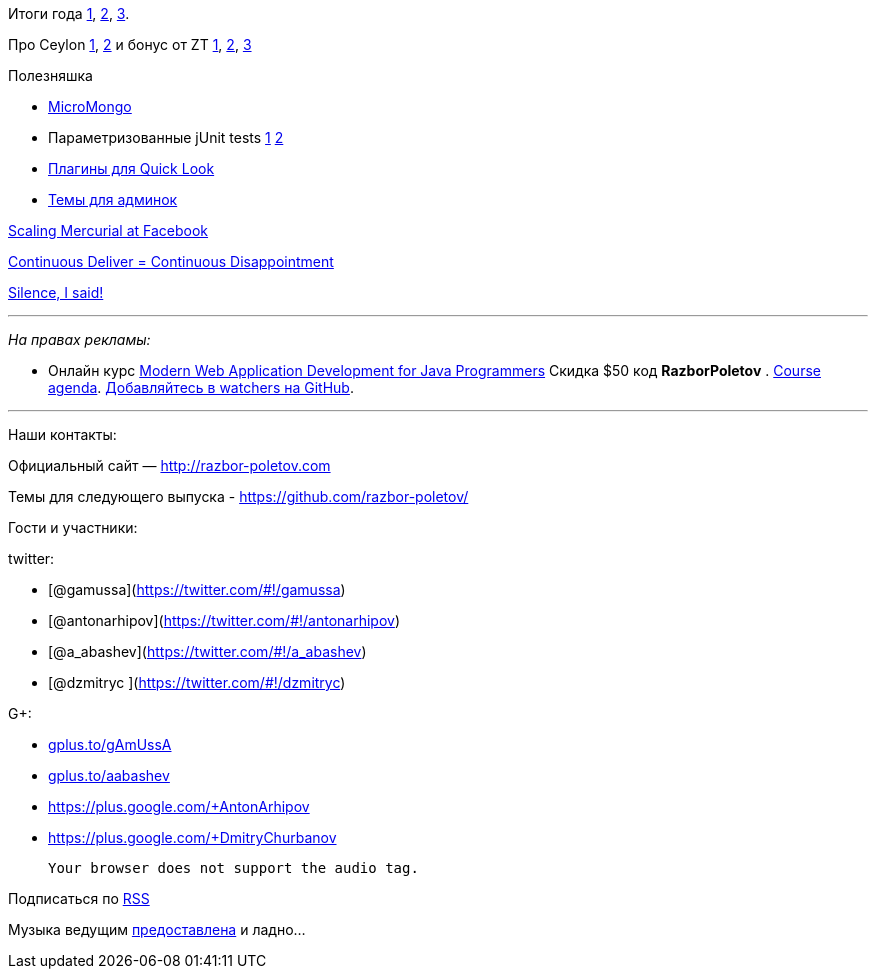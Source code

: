 Итоги года
http://jaxenter.com/why-java-skills-are-still-golden-for-developers.1-49296.html[1],
http://code2013.herokuapp.com/[2],
http://blogs.tedneward.com/2014/01/03/Tech+Predictions+2014.aspx[3].

Про Ceylon http://ceylon-lang.org/blog/2013/11/12/ceylon-1/[1],
http://blog.jooq.org/2013/12/03/top-10-ceylon-language-features-i-wish-we-had-in-java/[2]
и бонус от ZT https://github.com/antonarhipov/ceylon-http-server[1],
http://zeroturnaround.com/rebellabs/the-adventurous-developers-guide-to-jvm-languages-java-scala-groovy-fantom-clojure-ceylon-kotlin-xtend/[2],
https://github.com/zeroturnaround/jvm-languages-report[3]

Полезняшка

* http://coderwall.com/p/ugb2ow[MicroMongo]
* Параметризованные jUnit tests
http://www.javacodegeeks.com/2013/12/parameterized-junit-tests-with-junitparams.html[1]
http://docs.spockframework.org/en/latest/data_driven_testing.html[2]
* https://github.com/sindresorhus/quick-look-plugins[Плагины для Quick
Look]
* http://designm.ag/inspiration/31-admin-backend-dashboard-templates/[Темы
для админок]

https://code.facebook.com/posts/218678814984400/scaling-mercurial-at-facebook/[Scaling
Mercurial at Facebook]

http://www.forbes.com/sites/steveblank/2014/01/03/tesla-and-adobe-why-continuous-deployment-may-mean-continuous-customer-disappointment/3/[Continuous
Deliver = Continuous Disappointment]

http://blog.circleci.com/silence-is-for-the-weak/[Silence, I said!]

'''''

_На правах рекламы:_

* Онлайн курс
http://www.eventbrite.com/e/modern-web-application-development-for-java-programmers-tickets-9775299183[Modern
Web Application Development for Java Programmers] Скидка $50 код
*RazborPoletov* .
https://github.com/yfain/WebDevForJavaProgrammers[Course agenda].
https://github.com/yfain/WebDevForJavaProgrammers/watchers[Добавляйтесь
в watchers на GitHub].

'''''

Наши контакты:

Официальный сайт — http://razbor-poletov.com

Темы для следующего выпуска -
https://github.com/razbor-poletov/razbor-poletov.github.com/issues?state=open[https://github.com/razbor-poletov/]

Гости и участники:

twitter:

* [@gamussa](https://twitter.com/#!/gamussa)
* [@antonarhipov](https://twitter.com/#!/antonarhipov)
* [@a_abashev](https://twitter.com/#!/a_abashev)
* [@dzmitryc ](https://twitter.com/#!/dzmitryc)

G+:

* http://gplus.to/gAmUssA[gplus.to/gAmUssA]
* http://gplus.to/aabashev[gplus.to/aabashev]
* https://plus.google.com/+AntonArhipov
* https://plus.google.com/+DmitryChurbanov

 Your browser does not support the audio tag.

Подписаться по http://feeds.feedburner.com/razbor-podcast[RSS]

Музыка ведущим
http://www.audiobank.fm/single-music/27/111/More-And-Less/[предоставлена]
и ладно...
